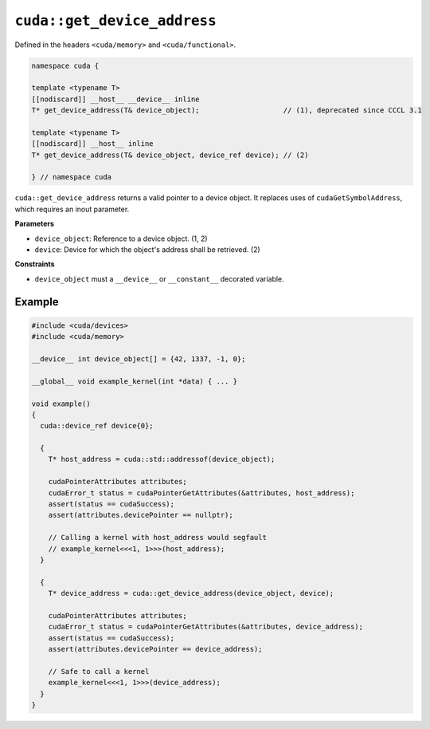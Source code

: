 .. _libcudacxx-extended-api-memory-get-device-address:

``cuda::get_device_address``
============================

Defined in the headers ``<cuda/memory>`` and ``<cuda/functional>``.

.. code:: cuda

  namespace cuda {

  template <typename T>
  [[nodiscard]] __host__ __device__ inline
  T* get_device_address(T& device_object);                    // (1), deprecated since CCCL 3.1

  template <typename T>
  [[nodiscard]] __host__ inline
  T* get_device_address(T& device_object, device_ref device); // (2)

  } // namespace cuda

``cuda::get_device_address`` returns a valid pointer to a device object. It replaces uses of ``cudaGetSymbolAddress``, which requires an inout parameter.

**Parameters**

- ``device_object``: Reference to a device object. (1, 2)
- ``device``: Device for which the object's address shall be retrieved. (2)

**Constraints**

- ``device_object`` must a ``__device__`` or ``__constant__`` decorated variable.

Example
-------

.. code:: cuda

  #include <cuda/devices>
  #include <cuda/memory>

  __device__ int device_object[] = {42, 1337, -1, 0};

  __global__ void example_kernel(int *data) { ... }

  void example()
  {
    cuda::device_ref device{0};

    {
      T* host_address = cuda::std::addressof(device_object);

      cudaPointerAttributes attributes;
      cudaError_t status = cudaPointerGetAttributes(&attributes, host_address);
      assert(status == cudaSuccess);
      assert(attributes.devicePointer == nullptr);

      // Calling a kernel with host_address would segfault
      // example_kernel<<<1, 1>>>(host_address);
    }

    {
      T* device_address = cuda::get_device_address(device_object, device);

      cudaPointerAttributes attributes;
      cudaError_t status = cudaPointerGetAttributes(&attributes, device_address);
      assert(status == cudaSuccess);
      assert(attributes.devicePointer == device_address);

      // Safe to call a kernel
      example_kernel<<<1, 1>>>(device_address);
    }
  }
